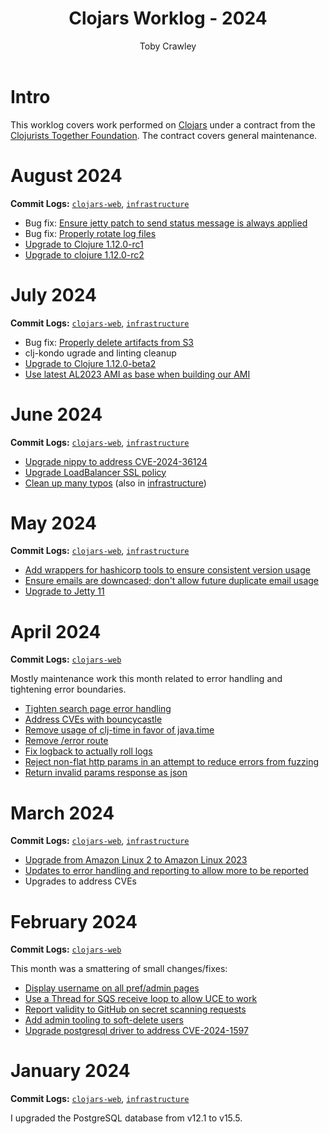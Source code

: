 #+TITLE: Clojars Worklog - 2024
#+AUTHOR: Toby Crawley
#+EMAIL: toby@tcrawley.org
#+OPTIONS:   num:nil
#+HTML_HEAD: <link rel="stylesheet" type="text/css" href="../worklog-style.css" />

* Intro
  :PROPERTIES:
  :CUSTOM_ID: intro
  :END:

This worklog covers work performed on [[https://clojars.org][Clojars]] under a contract from
the [[https://www.clojuriststogether.org/][Clojurists Together Foundation]]. The contract covers general maintenance.

* August 2024
  :PROPERTIES:
  :CUSTOM_ID: aug-2024
  :END:

*Commit Logs:* [[https://github.com/clojars/clojars-web/compare/0d6640ae647f8b075e74c1b3d20128dccbadebc5...fc00a38a5814dcea44522f91750e981df8893f7e][~clojars-web~]], [[https://github.com/clojars/infrastructure/compare/c4cfac16c9bbdd1cb6907a4a0daf3c775cd1ce14...6cf9c100e38408016cd979f1611602523766200e][~infrastructure~]]

+ Bug fix: [[https://github.com/clojars/clojars-web/commit/978eeab87928772c158fa454aeb9c8c1e630b8d2][Ensure jetty patch to send status message is always applied]]
+ Bug fix: [[https://github.com/clojars/clojars-web/commit/2df51fb53ed39fdd75e1637828b786015edce314][Properly rotate log files]] 
+ [[https://github.com/clojars/clojars-web/commit/ac9e6733a261ebb18d305379ef95f34d42fe3ef5][Upgrade to Clojure 1.12.0-rc1]]
+ [[https://github.com/clojars/clojars-web/commit/78a7408d3b1f614c477b047a17c5938aa60687b8][Upgrade to clojure 1.12.0-rc2]] 

* July 2024
  :PROPERTIES:
  :CUSTOM_ID: jul-2024
  :END:

*Commit Logs:* [[https://github.com/clojars/clojars-web/compare/662e10febf1267b1e67c321b1aa337550f3d7a29...0d6640ae647f8b075e74c1b3d20128dccbadebc5][~clojars-web~]], [[https://github.com/clojars/infrastructure/compare/59cec6c2924811f07d5e231923e642f6306fee05...c4cfac16c9bbdd1cb6907a4a0daf3c775cd1ce14][~infrastructure~]]

+ Bug fix: [[https://github.com/clojars/clojars-web/commit/b7d7d99bacfb863ddc9139d895640b8bf9a7b3fa][Properly delete artifacts from S3]]
+ clj-kondo ugrade and linting cleanup
+ [[https://github.com/clojars/clojars-web/commit/0d6640ae647f8b075e74c1b3d20128dccbadebc5][Upgrade to Clojure 1.12.0-beta2]]
+ [[https://github.com/clojars/infrastructure/commit/ea1bfd2dbd3dd47fb48e849439a6072cfcb3032a][Use latest AL2023 AMI as base when building our AMI]]
  
* June 2024
  :PROPERTIES:
  :CUSTOM_ID: jun-2024
  :END:

*Commit Logs:* [[https://github.com/clojars/clojars-web/compare/a59efb6128f2ae355df359a57bf06d6b8b0289cc...b5fbe9ea512654dd64418967f702921e70a6397b][~clojars-web~]], [[https://github.com/clojars/infrastructure/compare/5cb87635b43bf3febe3187940e53ce0ecbf918fd...59cec6c2924811f07d5e231923e642f6306fee05][~infrastructure~]]

+ [[https://github.com/clojars/clojars-web/commit/4acf752f11adf2a32041f8788852771c5eb909fa][Upgrade nippy to address CVE-2024-36124]]
+ [[https://github.com/clojars/infrastructure/commit/02f51fd94057680ddb4e205e73ba2d8d82547b57][Upgrade LoadBalancer SSL policy]]
+ [[https://github.com/clojars/clojars-web/commit/053cb838677011f7cc39ad3a577b01edc279ccf8][Clean up many typos]] (also in [[https://github.com/clojars/infrastructure/commit/59cec6c2924811f07d5e231923e642f6306fee05][infrastructure]])

* May 2024
  :PROPERTIES:
  :CUSTOM_ID: may-2024
  :END:

*Commit Logs:* [[https://github.com/clojars/clojars-web/compare/89e33a5a60f10ccb33e59d3a418a224bcb4af0dd...a59efb6128f2ae355df359a57bf06d6b8b0289cc][~clojars-web~]], [[https://github.com/clojars/infrastructure/compare/190777d4270533d7d4316bb7f2e911cb80ee0dc1...5cb87635b43bf3febe3187940e53ce0ecbf918fd][~infrastructure~]]

+ [[https://github.com/clojars/infrastructure/commit/e84ca04ec2bb304212751d709c168d781cd101ae][Add wrappers for hashicorp tools to ensure consistent version usage]]
+ [[https://github.com/clojars/clojars-web/pull/882][Ensure emails are downcased; don't allow future duplicate email usage]]
+ [[https://github.com/clojars/clojars-web/pull/883][Upgrade to Jetty 11]]

* April 2024
  :PROPERTIES:
  :CUSTOM_ID: apr-2024
  :END:

*Commit Logs:* [[https://github.com/clojars/clojars-web/compare/4a109fd875b0101164c2349b31a1fa624a7f28be...89e33a5a60f10ccb33e59d3a418a224bcb4af0dd][~clojars-web~]]

Mostly maintenance work this month related to error handling and tightening error boundaries.

+ [[https://github.com/clojars/clojars-web/commit/50c6cc28261a6ee8fda4d476f8c004004841d961][Tighten search page error handling]]
+ [[https://github.com/clojars/clojars-web/commit/32867445a39a6a744fbadd60e9ce1d4f44110964][Address CVEs with bouncycastle]]
+ [[https://github.com/clojars/clojars-web/commit/c061d2bd6df6314a200a30c82bb04733a863019c][Remove usage of clj-time in favor of java.time]]
+ [[https://github.com/clojars/clojars-web/commit/d3a7cff8c40c4bc8f462e155548027f8d4dac2f5][Remove /error route]]
+ [[https://github.com/clojars/clojars-web/commit/6824d96c945d697022b67990f809364128930b29][Fix logback to actually roll logs]]
+ [[https://github.com/clojars/clojars-web/commit/a26e1ee9eb5cee9e4ef6ac6f9ef6164c37c0e40e][Reject non-flat http params in an attempt to reduce errors from fuzzing]]
+ [[https://github.com/clojars/clojars-web/commit/89e33a5a60f10ccb33e59d3a418a224bcb4af0dd][Return invalid params response as json]]

* March 2024
  :PROPERTIES:
  :CUSTOM_ID: mar-2024
  :END:

*Commit Logs:* [[https://github.com/clojars/clojars-web/compare/0b131ebcaf21b33cb7106026726d571e4fc47d1c...4a109fd875b0101164c2349b31a1fa624a7f28be][~clojars-web~]], [[https://github.com/clojars/infrastructure/compare/4d5993b0860857276a13874ec42e89f238c30188...190777d4270533d7d4316bb7f2e911cb80ee0dc1][~infrastructure~]]

+ [[https://github.com/clojars/infrastructure/commit/a50476c3073a7b5269a27cac8ce3b5085433fe22][Upgrade from Amazon Linux 2 to Amazon Linux 2023]]
+ [[https://github.com/clojars/clojars-web/commit/8160f6320156ac890b72aec5d3f97263a45bcd60][Updates to error handling and reporting to allow more to be reported]]
+ Upgrades to address CVEs

* February 2024
  :PROPERTIES:
  :CUSTOM_ID: feb-2024
  :END:

*Commit Logs:* [[https://github.com/clojars/clojars-web/compare/4c63223f47bd4d94e879acfbfdee8ea6ecd869e3...0b131ebcaf21b33cb7106026726d571e4fc47d1c][~clojars-web~]]

This month was a smattering of small changes/fixes:

+ [[https://github.com/clojars/clojars-web/commit/bb01ae647468e8591d2de642d1d11ad7e8be18f2][Display username on all pref/admin pages]]
+ [[https://github.com/clojars/clojars-web/commit/dbe8769339c6470f9a094e1017e695bc85e27a3b][Use a Thread for SQS receive loop to allow UCE to work]]
+ [[https://github.com/clojars/clojars-web/commit/60c064f9612f98336aebf6bda2845d112ff2827c][Report validity to GitHub on secret scanning requests]]
+ [[https://github.com/clojars/clojars-web/commit/1655377c40927316c15cfd225dda5470cb801efb][Add admin tooling to soft-delete users]]
+ [[https://github.com/clojars/clojars-web/commit/d3153018dda214f00569bc8276c9b9dbf28a46c8][Upgrade postgresql driver to address CVE-2024-1597]]

* January 2024
  :PROPERTIES:
  :CUSTOM_ID: jan-2024
  :END:

*Commit Logs:* [[https://github.com/clojars/clojars-web/commit/4c63223f47bd4d94e879acfbfdee8ea6ecd869e3][~clojars-web~]], [[https://github.com/clojars/infrastructure/commit/4d5993b0860857276a13874ec42e89f238c30188][~infrastructure~]]

I upgraded the PostgreSQL database from v12.1 to v15.5.
